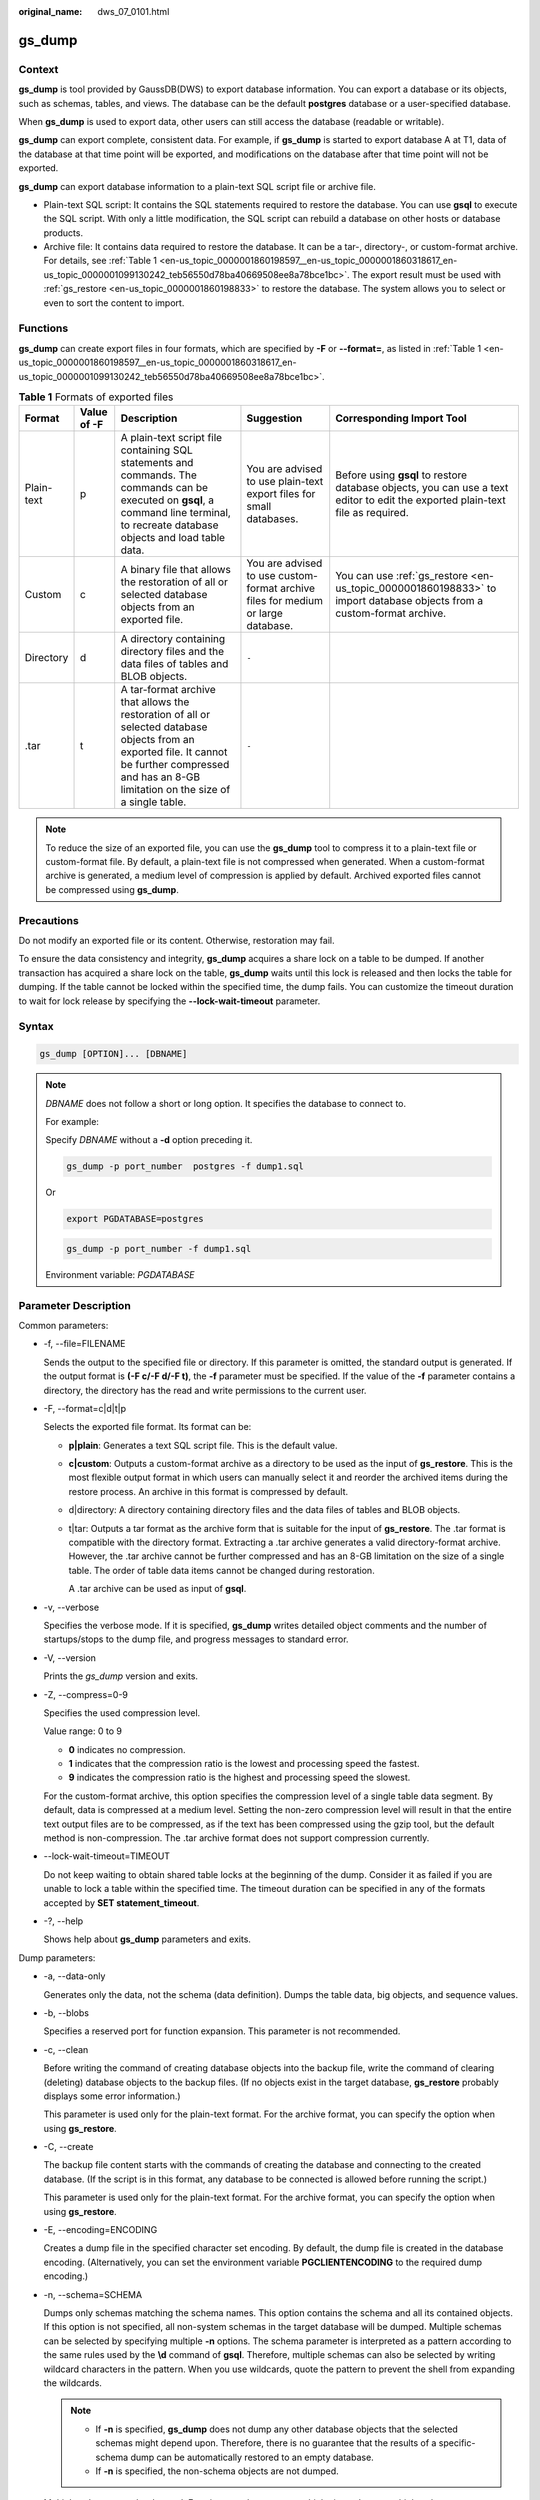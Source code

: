 :original_name: dws_07_0101.html

.. _dws_07_0101:

.. _en-us_topic_0000001860198597:

gs_dump
=======

Context
-------

**gs_dump** is tool provided by GaussDB(DWS) to export database information. You can export a database or its objects, such as schemas, tables, and views. The database can be the default **postgres** database or a user-specified database.

When **gs_dump** is used to export data, other users can still access the database (readable or writable).

**gs_dump** can export complete, consistent data. For example, if **gs_dump** is started to export database A at T1, data of the database at that time point will be exported, and modifications on the database after that time point will not be exported.

**gs_dump** can export database information to a plain-text SQL script file or archive file.

-  Plain-text SQL script: It contains the SQL statements required to restore the database. You can use **gsql** to execute the SQL script. With only a little modification, the SQL script can rebuild a database on other hosts or database products.
-  Archive file: It contains data required to restore the database. It can be a tar-, directory-, or custom-format archive. For details, see :ref:`Table 1 <en-us_topic_0000001860198597__en-us_topic_0000001860318617_en-us_topic_0000001099130242_teb56550d78ba40669508ee8a78bce1bc>`. The export result must be used with :ref:`gs_restore <en-us_topic_0000001860198833>` to restore the database. The system allows you to select or even to sort the content to import.

Functions
---------

**gs_dump** can create export files in four formats, which are specified by **-F** or **--format=**, as listed in :ref:`Table 1 <en-us_topic_0000001860198597__en-us_topic_0000001860318617_en-us_topic_0000001099130242_teb56550d78ba40669508ee8a78bce1bc>`.

.. _en-us_topic_0000001860198597__en-us_topic_0000001860318617_en-us_topic_0000001099130242_teb56550d78ba40669508ee8a78bce1bc:

.. table:: **Table 1** Formats of exported files

   +------------+-------------+-------------------------------------------------------------------------------------------------------------------------------------------------------------------------------------------------------+----------------------------------------------------------------------------------+--------------------------------------------------------------------------------------------------------------------------------+
   | Format     | Value of -F | Description                                                                                                                                                                                           | Suggestion                                                                       | Corresponding Import Tool                                                                                                      |
   +============+=============+=======================================================================================================================================================================================================+==================================================================================+================================================================================================================================+
   | Plain-text | p           | A plain-text script file containing SQL statements and commands. The commands can be executed on **gsql**, a command line terminal, to recreate database objects and load table data.                 | You are advised to use plain-text export files for small databases.              | Before using **gsql** to restore database objects, you can use a text editor to edit the exported plain-text file as required. |
   +------------+-------------+-------------------------------------------------------------------------------------------------------------------------------------------------------------------------------------------------------+----------------------------------------------------------------------------------+--------------------------------------------------------------------------------------------------------------------------------+
   | Custom     | c           | A binary file that allows the restoration of all or selected database objects from an exported file.                                                                                                  | You are advised to use custom-format archive files for medium or large database. | You can use :ref:`gs_restore <en-us_topic_0000001860198833>` to import database objects from a custom-format archive.          |
   +------------+-------------+-------------------------------------------------------------------------------------------------------------------------------------------------------------------------------------------------------+----------------------------------------------------------------------------------+--------------------------------------------------------------------------------------------------------------------------------+
   | Directory  | d           | A directory containing directory files and the data files of tables and BLOB objects.                                                                                                                 | ``-``                                                                            |                                                                                                                                |
   +------------+-------------+-------------------------------------------------------------------------------------------------------------------------------------------------------------------------------------------------------+----------------------------------------------------------------------------------+--------------------------------------------------------------------------------------------------------------------------------+
   | .tar       | t           | A tar-format archive that allows the restoration of all or selected database objects from an exported file. It cannot be further compressed and has an 8-GB limitation on the size of a single table. | ``-``                                                                            |                                                                                                                                |
   +------------+-------------+-------------------------------------------------------------------------------------------------------------------------------------------------------------------------------------------------------+----------------------------------------------------------------------------------+--------------------------------------------------------------------------------------------------------------------------------+

.. note::

   To reduce the size of an exported file, you can use the **gs_dump** tool to compress it to a plain-text file or custom-format file. By default, a plain-text file is not compressed when generated. When a custom-format archive is generated, a medium level of compression is applied by default. Archived exported files cannot be compressed using **gs_dump**.

Precautions
-----------

Do not modify an exported file or its content. Otherwise, restoration may fail.

To ensure the data consistency and integrity, **gs_dump** acquires a share lock on a table to be dumped. If another transaction has acquired a share lock on the table, **gs_dump** waits until this lock is released and then locks the table for dumping. If the table cannot be locked within the specified time, the dump fails. You can customize the timeout duration to wait for lock release by specifying the **--lock-wait-timeout** parameter.

Syntax
------

.. code-block::

   gs_dump [OPTION]... [DBNAME]

.. note::

   *DBNAME* does not follow a short or long option. It specifies the database to connect to.

   For example:

   Specify *DBNAME* without a **-d** option preceding it.

   .. code-block::

      gs_dump -p port_number  postgres -f dump1.sql

   Or

   .. code-block::

      export PGDATABASE=postgres

   .. code-block::

       gs_dump -p port_number -f dump1.sql

   Environment variable: *PGDATABASE*

Parameter Description
---------------------

Common parameters:

-  -f, --file=FILENAME

   Sends the output to the specified file or directory. If this parameter is omitted, the standard output is generated. If the output format is **(-F c/-F d/-F t)**, the **-f** parameter must be specified. If the value of the **-f** parameter contains a directory, the directory has the read and write permissions to the current user.

-  -F, --format=c|d|t|p

   Selects the exported file format. Its format can be:

   -  **p|plain**: Generates a text SQL script file. This is the default value.

   -  **c|custom**: Outputs a custom-format archive as a directory to be used as the input of **gs_restore**. This is the most flexible output format in which users can manually select it and reorder the archived items during the restore process. An archive in this format is compressed by default.

   -  d|directory: A directory containing directory files and the data files of tables and BLOB objects.

   -  t|tar: Outputs a tar format as the archive form that is suitable for the input of **gs_restore**. The .tar format is compatible with the directory format. Extracting a .tar archive generates a valid directory-format archive. However, the .tar archive cannot be further compressed and has an 8-GB limitation on the size of a single table. The order of table data items cannot be changed during restoration.

      A .tar archive can be used as input of **gsql**.

-  -v, --verbose

   Specifies the verbose mode. If it is specified, **gs_dump** writes detailed object comments and the number of startups/stops to the dump file, and progress messages to standard error.

-  -V, --version

   Prints the *gs_dump* version and exits.

-  -Z, --compress=0-9

   Specifies the used compression level.

   Value range: 0 to 9

   -  **0** indicates no compression.
   -  **1** indicates that the compression ratio is the lowest and processing speed the fastest.
   -  **9** indicates the compression ratio is the highest and processing speed the slowest.

   For the custom-format archive, this option specifies the compression level of a single table data segment. By default, data is compressed at a medium level. Setting the non-zero compression level will result in that the entire text output files are to be compressed, as if the text has been compressed using the gzip tool, but the default method is non-compression. The .tar archive format does not support compression currently.

-  --lock-wait-timeout=TIMEOUT

   Do not keep waiting to obtain shared table locks at the beginning of the dump. Consider it as failed if you are unable to lock a table within the specified time. The timeout duration can be specified in any of the formats accepted by **SET statement_timeout**.

-  -?, --help

   Shows help about **gs_dump** parameters and exits.

Dump parameters:

-  -a, --data-only

   Generates only the data, not the schema (data definition). Dumps the table data, big objects, and sequence values.

-  -b, --blobs

   Specifies a reserved port for function expansion. This parameter is not recommended.

-  -c, --clean

   Before writing the command of creating database objects into the backup file, write the command of clearing (deleting) database objects to the backup files. (If no objects exist in the target database, **gs_restore** probably displays some error information.)

   This parameter is used only for the plain-text format. For the archive format, you can specify the option when using **gs_restore**.

-  -C, --create

   The backup file content starts with the commands of creating the database and connecting to the created database. (If the script is in this format, any database to be connected is allowed before running the script.)

   This parameter is used only for the plain-text format. For the archive format, you can specify the option when using **gs_restore**.

-  -E, --encoding=ENCODING

   Creates a dump file in the specified character set encoding. By default, the dump file is created in the database encoding. (Alternatively, you can set the environment variable **PGCLIENTENCODING** to the required dump encoding.)

-  -n, --schema=SCHEMA

   Dumps only schemas matching the schema names. This option contains the schema and all its contained objects. If this option is not specified, all non-system schemas in the target database will be dumped. Multiple schemas can be selected by specifying multiple **-n** options. The schema parameter is interpreted as a pattern according to the same rules used by the **\\d** command of **gsql**. Therefore, multiple schemas can also be selected by writing wildcard characters in the pattern. When you use wildcards, quote the pattern to prevent the shell from expanding the wildcards.

   .. note::

      -  If **-n** is specified, **gs_dump** does not dump any other database objects that the selected schemas might depend upon. Therefore, there is no guarantee that the results of a specific-schema dump can be automatically restored to an empty database.
      -  If **-n** is specified, the non-schema objects are not dumped.

   Multiple schemas can be dumped. Entering **-n** *schemaname* multiple times dumps multiple schemas.

   For example:

   .. code-block::

      gs_dump -h host_name -p port_number postgres -f backup/bkp_shl2.sql -n sch1 -n sch2

   In the preceding example, **sch1** and **sch2** are dumped.

-  -N, --exclude-schema=SCHEMA

   Does not dump any tables matching the table pattern. The pattern is interpreted according to the same rules as for **-n**. **-N** can be specified multiple times to exclude schemas matching any of the specified patterns.

   When both **-n** and **-N** are specified, the schemas that match at least one **-n** option but no **-N** is dumped. If **-N** is specified and **-n** is not, the schemas matching **-N** are excluded from what is normally dumped.

   Dump allows you to exclude multiple schemas during dumping.

   Specifies **-N exclude schema name** to exclude multiple schemas while dumping.

   For example:

   .. code-block::

      gs_dump -h host_name -p port_number postgres -f backup/bkp_shl2.sql -N sch1 -N sch2

   In the preceding example, **sch1** and **sch2** will be excluded during the dumping.

-  -o, --oids

   Dumps object identifiers (OIDs) as parts of the data in each table. Use this parameter if your application references the OID columns in some way (for example, in a foreign key constraint). If the preceding situation does not occur, do not use this parameter.

-  -O, --no-owner

   Do not output commands to set ownership of objects to match the original database. By default, **gs_dump** issues the **ALTER OWNER** or **SET SESSION AUTHORIZATION** command to set ownership of created database objects. These statements will fail when the script is running unless it is started by a system administrator (or the same user that owns all of the objects in the script). To make a script that can be stored by any user and give the user ownership of all objects, specify **-O**.

   This parameter is used only for the plain-text format. For the archive format, you can specify the option when using **gs_restore**.

-  .. _en-us_topic_0000001860198597__en-us_topic_0000001860318617_en-us_topic_0000001099130242_l95dba45fc0df4807a8b924830aafbaf5:

   -s, --schema-only

   Dumps only the object definition (schema) but not data.

-  -S, --sysadmin=NAME

   Specifies a reserved port for function expansion. This parameter is not recommended.

-  -t, --table=TABLE

   Specifies a list of tables, views, sequences, or foreign tables to be dumped. You can use multiple **-t** parameters or wildcard characters to specify tables.

   When using wildcards to specify dump tables, quote the pattern to prevent the shell from expanding the wildcards.

   The **-n** and **-N** options have no effect when **-t** is used, because tables selected by using **-t** will be dumped regardless of those options, and non-table objects will not be dumped.

   .. note::

      The number of **-t** parameters must be less than or equal to 100.

      If the number of **-t** parameters is greater than 100, you are advised to use the **--include-table-file** parameter to replace some **-t** parameters.

      If **-t** is specified, **gs_dump** does not dump any other database objects that the selected tables might depend upon. Therefore, there is no guarantee that the results of a specific-table dump can be automatically restored to an empty database.

      **-t tablename** only dumps visible tables in the default search path. **-t '*.tablename'** dumps *tablename* tables in all the schemas of the dumped database. **-t schema.table** dumps tables in a specific schema.

      **-t tablename** does not export the trigger information from a table.

   For example:

   .. code-block::

      gs_dump -h host_name -p port_number postgres -f backup/bkp_shl2.sql -t schema1.table1 -t schema2.table2

   In the preceding example, **schema1.table1** and **schema2.table2** are dumped.

-  --include-table-file=FILENAME

   Specifies the table file to be dumped.

-  -T, --exclude-table=TABLE

   Specifies a list of tables, views, sequences, or foreign tables not to be dumped. You can use multiple **-t** parameters or wildcard characters to specify tables.

   When **-t** and **-T** are input, the object will be stored in **-t** list not **-T** table object.

   For example:

   .. code-block::

      gs_dump -h host_name -p port_number postgres -f backup/bkp_shl2.sql -T table1 -T table2

   In the preceding example, **table1** and **table2** are excluded from the dumping.

-  --exclude-table-file=FILENAME

   Specifies the table file to be dumped.

   .. note::

      Same as **--include-table-file**, the content format of this parameter is as follows:

      schema1.table1

      schema2.table2

      ...

-  -x, --no-privileges|--no-acl

   Prevents the dumping of access permissions (grant/revoke commands).

-  --column-inserts|--attribute-inserts

   Exports data by running the **INSERT** command with explicit column names {INSERT INTO table (column, ...) VALUES ...}. This will cause a slow restoration. However, since this option generates an independent command for each row, an error in reloading a row causes only the loss of the row rather than the entire table content.

-  --disable-dollar-quoting

   Disables the use of dollar sign ($) for function bodies, and forces them to be quoted using the SQL standard string syntax.

-  --disable-triggers

   Specifies a reserved port for function expansion. This parameter is not recommended.

-  --exclude-table-data=TABLE

   Does not dump data that matches any of table patterns. The pattern is interpreted according to the same rules as for **-t**.

   **--exclude-table-data** can be entered more than once to exclude tables matching any of several patterns. When the user needs the specified table definition rather than data in the table, this option is helpful.

   To exclude data of all tables in the database, see :ref:`--schema-only <en-us_topic_0000001860198597__en-us_topic_0000001860318617_en-us_topic_0000001099130242_l95dba45fc0df4807a8b924830aafbaf5>`.

-  --inserts

   Dumps data when the **INSERT** statement (rather than **COPY**) is issued. This will cause a slow restoration.

   However, since this option generates an independent command for each row, an error in reloading a row causes only the loss of the row rather than the entire table content. The restoration may fail if you rearrange the column order. The **--column-inserts** option is unaffected against column order changes, though even slower.

-  --no-security-labels

   Specifies a reserved port for function expansion. This parameter is not recommended.

-  --no-tablespaces

   This parameter is no longer used in 8.2.0.100 and is only kept for compatibility with earlier versions.

   Does not issue commands to select tablespaces. All the objects will be created during the restoration process, no matter which tablespace is selected when using this option.

   This parameter is used only for the plain-text format. For the archive format, you can specify the option when using **gs_restore**.

-  --no-unlogged-table-data

   Specifies a reserved port for function expansion. This parameter is not recommended.

-  --non-lock-table

   Specifies a reserved port for function expansion. This parameter is not recommended.

-  --quote-all-identifiers

   Forcibly quotes all identifiers. This parameter is useful when you dump a database for migration to a later version, in which additional keywords may be introduced.

-  --section=SECTION

   Specifies dumped name sections (pre-data, data, or post-data).

-  --serializable-deferrable

   Uses a serializable transaction for the dump to ensure that the used snapshot is consistent with later database status. Perform this operation at a time point in the transaction flow, at which everything is normal. This ensures successful transaction and avoids serialization failures of other transactions, which requires serialization again.

   This option has no benefits for disaster recovery. During the upgrade of the original database, load a database copy as a report or other shared read-only dump is helpful. The option does not exist, dump reveals a status which is different from the submitted sequence status of any transaction.

   This option will make no difference if there are no active read-write transactions when **gs_dump** is started. If the read-write transactions are in active status, the dump start time will be delayed for an uncertain period.

-  --use-set-session-authorization

   Specifies that the standard SQL **SET SESSION AUTHORIZATION** command rather than **ALTER OWNER** is returned to ensure the object ownership. This makes dumping more standard. However, if a dump file contains objects that have historical problems, restoration may fail. A dump using **SET SESSION AUTHORIZATION** requires the system administrator rights, whereas **ALTER OWNER** requires lower permissions.

-  --with-encryption=AES128

   Specifies that dumping data needs to be encrypted using AES128.

-  --with-key=KEY

   Specifies that the key length of AES128 must be 16 bytes.

-  --include-nodes

   Includes the **TO NODE** or **TO GROUP** statement in the dumped **CREATE TABLE** or **CREATE FOREIGN TABLE** statement. This parameter is valid only for HDFS and foreign tables.

-  --include-extensions

   Includes extensions in the dump.

-  --include-depend-objs

   Includes information about the objects that depend on the specified object in the backup result. This parameter takes effect only if the **-t** or **--include-table-file** parameter is specified.

-  --exclude-self

   Excludes information about the specified object from the backup result. This parameter takes effect only if the **-t** or **--include-table-file** parameter is specified.

-  --cstore-fine-disaster (Discarded)

   If this parameter is selected and a table whose **fine_disaster_table_role** is **primary** is dumped, a table definition whose **fine_disaster_table_role** is **standby** is generated.

   This parameter is discarded in 8.2.1.

-  --only-publications

   If this parameter is specified, only the definitions of all publications (publication) in the current database are dumped. This parameter is supported by version 8.2.1 or later clusters.

-  --no-comment

   The dump does not contain object comments. This is supported only by clusters of version 9.1.0.100 or later.

-  --dont-overwrite-file

   The existing files in plain-text, .tar, and custom formats will be overwritten. This parameter is not used for the directory format.

   For example:

   Assume that the **backup.sql** file exists in the current directory. If you specify **-f backup.sql** in the input command, and the **backup.sql** file is generated in the current directory, the original file will be overwritten.

   If the backup file already exists and **--dont-overwrite-file** is specified, an error will be reported with the message that the dump file exists.

   .. code-block::

      gs_dump -p port_number postgres -f backup.sql -F plain --dont-overwrite-file

.. note::

   -  The **-s/--schema-only** and **-a/--data-only** parameters do not coexist.
   -  The **-c/--clean** and **-a/--data-only** parameters do not coexist.
   -  **--inserts/--column-inserts** and **-o/--oids** do not coexist, because **OIDS** cannot be set using the **INSERT** statement.
   -  **--role** must be used in conjunction with **--rolepassword**.
   -  **--binary-upgrade-usermap** must be used in conjunction with **--binary-upgrade**.
   -  **--include-depend-objs**/**--exclude-self** takes effect only when **-t**/**--include-table-file** is specified.
   -  **--exclude-self** must be used with **--include-depend-objs**.

Connection parameters:

-  -h, --host=HOSTNAME

   Specifies the host name. If the value begins with a slash (/), it is used as the directory for the UNIX domain socket. The default is taken from the PGHOST environment variable (if available). Otherwise, a Unix domain socket connection is attempted.

   This parameter is used only for defining names of the hosts outside a cluster. The names of the hosts inside the cluster must be 127.0.0.1.

   Example: the host name

   Environment Variable: *PGHOST*

-  -p, --port=PORT

   Specifies the host port.

   Environment variable: *PGPORT*

-  -U, --username=NAME

   Specifies the user name of the host to connect to.

   Environment variable: *PGUSER*

-  -w, --no-password

   Never issue a password prompt. The connection attempt fails if the host requires password verification and the password is not provided in other ways. This parameter is useful in batch jobs and scripts in which no user password is required.

-  -W, --password=PASSWORD

   Specifies the user password to connect to. If the host uses the trust authentication policy, the administrator does not need to enter the **-W** option. If the **-W** option is not provided and you are not a system administrator, the Dump Restore tool will ask you to enter a password.

-  --role=ROLENAME

   Specifies a role name to be used for creating the dump. If this option is selected, the **SET ROLE** command will be issued after the database is connected to **gs_dump**. It is useful when the authenticated user (specified by **-U**) lacks the permissions required by **gs_dump**. It allows the user to switch to a role with the required permissions. Some installations have a policy against logging in directly as a system administrator. This option allows dumping data without violating the policy.

-  --rolepassword=ROLEPASSWORD

   Password for the role

Description
-----------

**Scenario 1**

If your database cluster has any local additions to the template1 database, restore the output of **gs_dump** into an empty database with caution. Otherwise, you are likely to obtain errors due to duplicate definitions of the added objects. To create an empty database without any local additions, copy data from template0 rather than template1. Example:

.. code-block::

   CREATE DATABASE foo WITH TEMPLATE template0;

The .tar format file size must be smaller than 8 GB. (This is the tar file format limitations.) The total size of a .tar archive and any of the other output formats are not limited, except possibly by the OS.

The dump file generated by **gs_dump** does not contain the statistics used by the optimizer to make execution plans. Therefore, you are advised to run **ANALYZE** after restoring data from a dump file to ensure optimal performance. The dump file does not contain any **ALTER DATABASE ... SET** commands; these settings are dumped by **gs_dumpall**, along with database users and other installation settings.

**Scenario 2**

When the value of **SEQUENCE** reaches the maximum or minimum value, backing up the value of **SEQUENCE** using **gs_dump** will exit due to an execution error. Handle the problem by referring to the following example:

#. The value of **SEQUENCE** reaches the maximum value, but the maximum value is less than **2^63-2**.

Error message example:

Object defined by sequence

.. code-block::

   CREATE SEQUENCE seq INCREMENT 1 MINVALUE 1 MAXVALUE 3 START WITH 1;

Perform the **gs_dump** backup.

.. code-block::

   gs_dump -U dbadmin -W {password} -p 37300 postgres -t PUBLIC.seq -f backup/MPPDB_backup.sql
   gs_dump[port='37300'][postgres][2019-12-27 15:09:49]: The total objects number is 337.
   gs_dump[port='37300'][postgres][2019-12-27 15:09:49]: WARNING:  get invalid xid from GTM because connection is not established
   gs_dump[port='37300'][postgres][2019-12-27 15:09:49]: WARNING:  Failed to receive GTM rollback transaction response  for aborting prepared (null).
   gs_dump: [port='37300'] [postgres] [archiver (db)] [2019-12-27 15:09:49] query failed: ERROR:  Can not connect to gtm when getting gxid, there is a connection error.
   gs_dump: [port='37300'] [postgres] [archiver (db)] [2019-12-27 15:09:49] query was: RELEASE bfnextval

Handling procedure:

Run the following SQL statement to connect to the PostgreSQL database and change the maximum value of **sequence seq1**:

.. code-block::

   gsql -p 37300 postgres -r -c "ALTER SEQUENCE PUBLIC.seq MAXVALUE 10;"

Use the dump tool to back up the data.

.. code-block::

   gs_dump -U dbadmin -W {password} -p 37300 postgres -t PUBLIC.seq -f backup/MPPDB_backup.sql
   gs_dump[port='37300'][postgres][2019-12-27 15:10:53]: The total objects number is 337.
   gs_dump[port='37300'][postgres][2019-12-27 15:10:53]: [100.00%] 337 objects have been dumped.
   gs_dump[port='37300'][postgres][2019-12-27 15:10:53]: dump database postgres successfully
   gs_dump[port='37300'][postgres][2019-12-27 15:10:53]: total time: 230  ms

2. The value of **SEQUENCE** reaches the minimum or the maximum value of **2^63-2**.

The **gs_dump** command does not support backup of the **SEQUENCE** value in this scenario.

.. note::

   The SQL end does not support the modification of **MAXVALUE** when **SEQUENCE** reaches the maximum value of **2^63-2** or the modification of **MINVALUE** when **SEQUENCE** reaches the minimum value.

**Scenario 3**

**gs_dump** is mainly used to export metadata of the entire database. The performance of exporting a single table is optimized, but the performance of exporting multiple tables is poor. If multiple tables need to be exported, you are advised to export them one by one. Example:

.. code-block::

   gs_dump -U dbadmin -W {password} -p 37300 postgres -t public.table01 -s -f backup/table01.sql
   gs_dump -U dbadmin -W {password} -p 37300 postgres -t public.table02 -s -f backup/table02.sql

When services are stopped or during off-peak hours, you can increase the value of **--non-lock-table** to improve the **gs_dump** performance. Example:

.. code-block::

   gs_dump -U dbadmin -W {password} -p 37300 postgres -t public.table03 -s --non-lock-table -f backup/table03.sql

Examples
--------

Use **gs_dump** to dump a database as a SQL text file or a file in other formats.

In the following examples, **password** indicates the password configured by the database user. **backup/MPPDB_backup.sql** indicates an exported file where **backup** indicates the relative path of the current directory. **37300** indicates the port ID of the database server. **postgres** indicates the name of the database to be accessed.

.. note::

   Before exporting files, ensure that the directory exists and you have the read and write permissions on the directory.

Example 1: Use **gs_dump** to export the full information of the **postgres** database. The exported **MPPDB_backup.sql** file is in plain-text format.

.. code-block::

   gs_dump -U dbadmin -W {password} -f backup/MPPDB_backup.sql -p 37300 postgres -F p
   gs_dump[port='37300'][postgres][2018-06-27 09:49:17]: The total objects number is 356.
   gs_dump[port='37300'][postgres][2018-06-27 09:49:17]: [100.00%] 356 objects have been dumped.
   gs_dump[port='37300'][postgres][2018-06-27 09:49:17]: dump database postgres successfully
   gs_dump[port='37300'][postgres][2018-06-27 09:49:17]: total time: 1274  ms

Use **gsql** to import data from the export plain-text file.

Example 2: Use **gs_dump** to export the full information of the **postgres** database. The exported **MPPDB_backup.tar** file is in .tar format.

.. code-block::

   gs_dump -U dbadmin -W {password} -f backup/MPPDB_backup.tar -p 37300 postgres -F t
   gs_dump[port='37300'][postgres][2018-06-27 10:02:24]: The total objects number is 1369.
   gs_dump[port='37300'][postgres][2018-06-27 10:02:53]: [100.00%] 1369 objects have been dumped.
   gs_dump[port='37300'][postgres][2018-06-27 10:02:53]: dump database postgres successfully
   gs_dump[port='37300'][postgres][2018-06-27 10:02:53]: total time: 50086  ms

Example 3: Use **gs_dump** to export the full information of the **postgres** database. The exported **MPPDB_backup.dmp** file is in custom format.

.. code-block::

   gs_dump -U dbadmin -W {password} -f backup/MPPDB_backup.dmp -p 37300 postgres -F c
   gs_dump[port='37300'][postgres][2018-06-27 10:05:40]: The total objects number is 1369.
   gs_dump[port='37300'][postgres][2018-06-27 10:06:03]: [100.00%] 1369 objects have been dumped.
   gs_dump[port='37300'][postgres][2018-06-27 10:06:03]: dump database postgres successfully
   gs_dump[port='37300'][postgres][2018-06-27 10:06:03]: total time: 36620  ms

Example 4: Use **gs_dump** to export the full information of the **postgres** database. The exported **MPPDB_backup** file is in directory format.

.. code-block::

   gs_dump -U dbadmin -W {password} -f backup/MPPDB_backup -p 37300  postgres -F d
   gs_dump[port='37300'][postgres][2018-06-27 10:16:04]: The total objects number is 1369.
   gs_dump[port='37300'][postgres][2018-06-27 10:16:23]: [100.00%] 1369 objects have been dumped.
   gs_dump[port='37300'][postgres][2018-06-27 10:16:23]: dump database postgres successfully
   gs_dump[port='37300'][postgres][2018-06-27 10:16:23]: total time: 33977  ms

Example 5: Use **gs_dump** to export the information of the **postgres** database, excluding the information of the table specified in the **/home/MPPDB_temp.sql** file. The exported **MPPDB_backup.sql** file is in plain-text format.

.. code-block::

   gs_dump -U dbadmin -W {password} -p 37300 postgres --exclude-table-file=/home/MPPDB_temp.sql -f backup/MPPDB_backup.sql
   gs_dump[port='37300'][postgres][2018-06-27 10:37:01]: The total objects number is 1367.
   gs_dump[port='37300'][postgres][2018-06-27 10:37:22]: [100.00%] 1367 objects have been dumped.
   gs_dump[port='37300'][postgres][2018-06-27 10:37:22]: dump database postgres successfully
   gs_dump[port='37300'][postgres][2018-06-27 10:37:22]: total time: 37017  ms

Example 6: Use **gs_dump** to export only the information about the views that depend on the **testtable** table. Create another **testtable** table, and then restore the views that depend on it.

Back up only the views that depend on the **testtable** table.

.. code-block::

   gs_dump -s -p 37300 postgres -t PUBLIC.testtable --include-depend-objs --exclude-self -f backup/MPPDB_backup.sql -F p
   gs_dump[port='37300'][postgres][2018-06-15 14:12:54]: The total objects number is 331.
   gs_dump[port='37300'][postgres][2018-06-15 14:12:54]: [100.00%] 331 objects have been dumped.
   gs_dump[port='37300'][postgres][2018-06-15 14:12:54]: dump database postgres successfully
   gs_dump[port='37300'][postgres][2018-06-15 14:12:54]: total time: 327  ms

Change the name of the **testtable** table.

.. code-block::

   gsql -p 37300 postgres -r -c "ALTER TABLE PUBLIC.testtable RENAME TO testtable_bak;"

Create a **testtable** table.

.. code-block::

   CREATE TABLE PUBLIC.testtable(a int, b int, c int);

Restore the views for the new **testtable** table.

.. code-block::

   gsql -p 37300 postgres -r -f backup/MPPDB_backup.sql

Helpful Links
-------------

:ref:`gs_dumpall <en-us_topic_0000001860318545>` and :ref:`gs_restore <en-us_topic_0000001860198833>`
